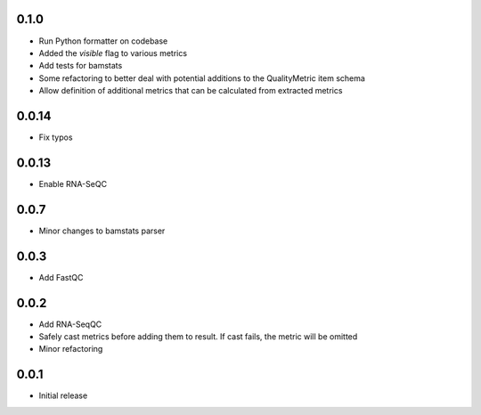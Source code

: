 0.1.0
=====

* Run Python formatter on codebase
* Added the `visible` flag to various metrics
* Add tests for bamstats
* Some refactoring to better deal with potential additions to the QualityMetric item schema
* Allow definition of additional metrics that can be calculated from extracted metrics

0.0.14
=====

* Fix typos

0.0.13
=====

* Enable RNA-SeQC

0.0.7
=====

* Minor changes to bamstats parser

0.0.3
=====

* Add FastQC

0.0.2
=====

* Add RNA-SeqQC 
* Safely cast metrics before adding them to result. If cast fails, the metric will be omitted
* Minor refactoring

0.0.1
=====

* Initial release
